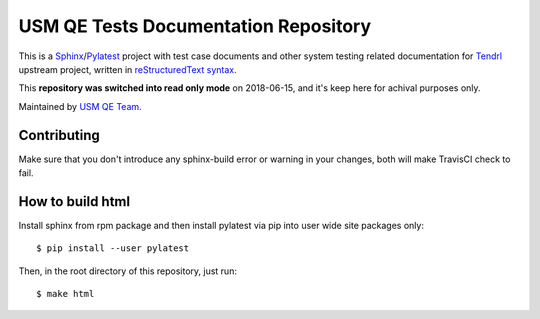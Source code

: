 =======================================
 USM QE Tests Documentation Repository
=======================================

This is a Sphinx_/Pylatest_ project with test case documents and other system
testing related documentation for Tendrl_ upstream project, written in
`reStructuredText syntax`_.

This **repository was switched into read only mode** on 2018-06-15, and it's
keep here for achival purposes only.

Maintained by `USM QE Team`_.


Contributing
============

Make sure that you don't introduce any sphinx-build error or warning in your
changes, both will make TravisCI check to fail.


How to build html
=================

Install sphinx from rpm package and then install pylatest via pip into user
wide site packages only::

    $ pip install --user pylatest

Then, in the root directory of this repository, just run::

    $ make html


.. _Tendrl: http://tendrl.org/
.. _Sphinx: http://www.sphinx-doc.org/en/stable/index.html
.. _`reStructuredText syntax`: http://www.sphinx-doc.org/en/stable/rest.html
.. _`Pylatest`: https://pylatest.readthedocs.io/en/latest/
.. _`USM QE Team`: https://usmqe-tests.readthedocs.io/en/latest/usmqe_team.html

